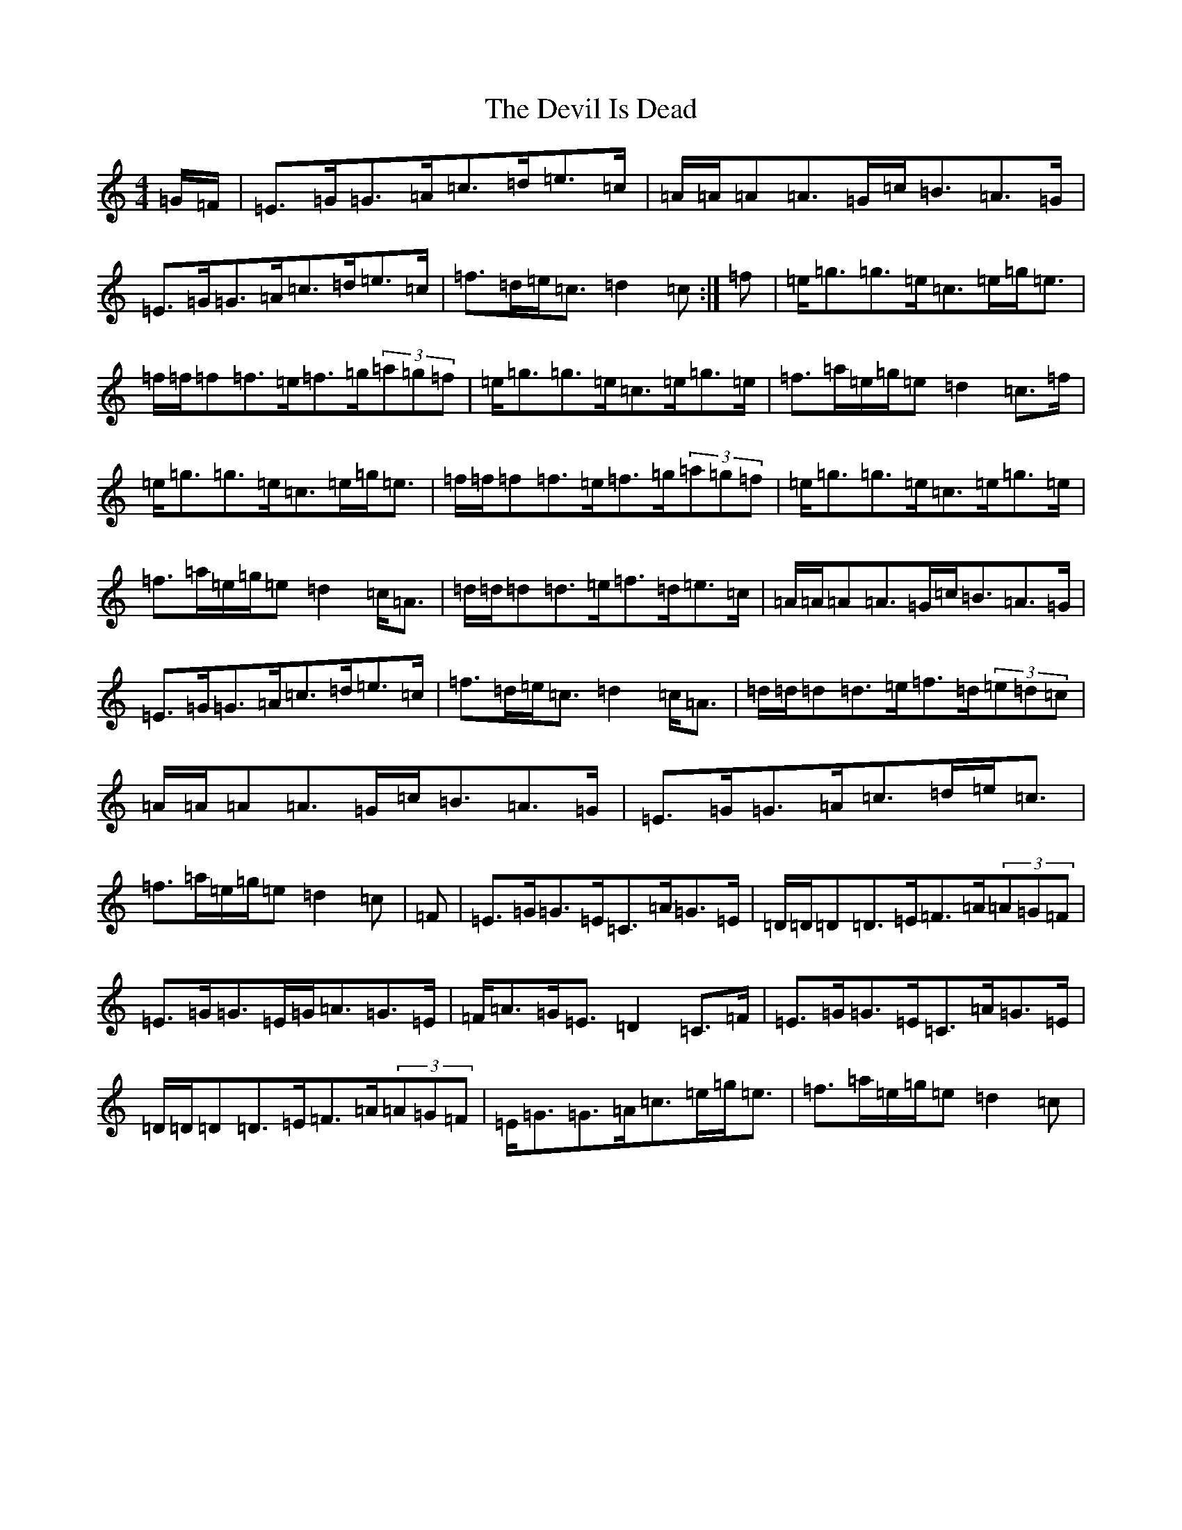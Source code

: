 X: 10318
T: Devil Is Dead, The
S: https://thesession.org/tunes/1990#setting15411
Z: D Major
R: march
M: 4/4
L: 1/8
K: C Major
=G/2=F/2|=E>=G=G>=A=c>=d=e>=c|=A/2=A/2=A=A>=G=c<=B=A>=G|=E>=G=G>=A=c>=d=e>=c|=f>=d=e<=c=d2=c:|=f|=e<=g=g>=e=c>=e=g<=e|=f/2=f/2=f=f>=e=f>=g(3=a=g=f|=e<=g=g>=e=c>=e=g>=e|=f>=a=e/2=g/2=e=d2=c>=f|=e<=g=g>=e=c>=e=g<=e|=f/2=f/2=f=f>=e=f>=g(3=a=g=f|=e<=g=g>=e=c>=e=g>=e|=f>=a=e/2=g/2=e=d2=c<=A|=d/2=d/2=d=d>=e=f>=d=e>=c|=A/2=A/2=A=A>=G=c<=B=A>=G|=E>=G=G>=A=c>=d=e>=c|=f>=d=e<=c=d2=c<=A|=d/2=d/2=d=d>=e=f>=d(3=e=d=c|=A/2=A/2=A=A>=G=c<=B=A>=G|=E>=G=G>=A=c>=d=e<=c|=f>=a=e/2=g/2=e=d2=c|=F|=E>=G=G>=E=C>=A=G>=E|=D/2=D/2=D=D>=E=F>=A(3=A=G=F|=E>=G=G>=E=G<=A=G>=E|=F<=A=G<=E=D2=C>=F|=E>=G=G>=E=C>=A=G>=E|=D/2=D/2=D=D>=E=F>=A(3=A=G=F|=E<=G=G>=A=c>=e=g<=e|=f>=a=e/2=g/2=e=d2=c|